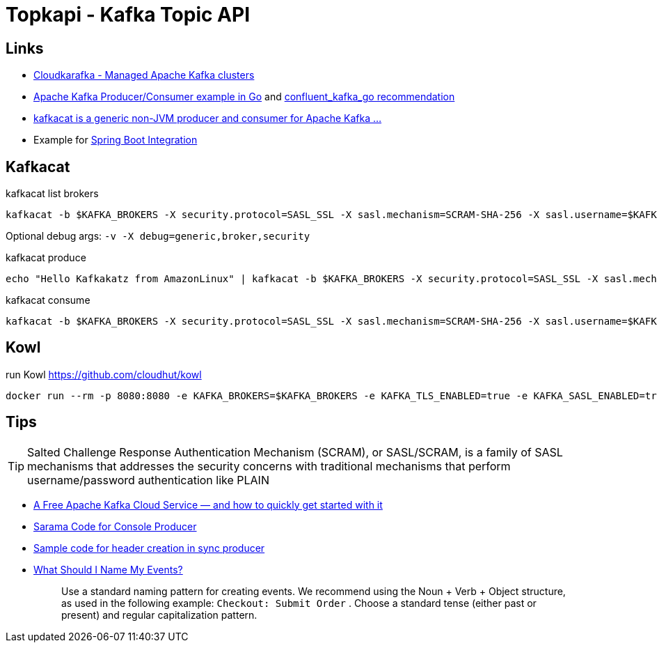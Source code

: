= Topkapi - Kafka Topic API

== Links
* https://www.cloudkarafka.com/[Cloudkarafka -  Managed Apache Kafka clusters]
* https://github.com/CloudKarafka/go-kafka-example[Apache Kafka Producer/Consumer example in Go] and https://www.cloudkarafka.com/docs/go.html[confluent_kafka_go recommendation]
* https://www.cloudkarafka.com/docs/kafkacat.html[kafkacat is a generic non-JVM producer and consumer for Apache Kafka ...]
* Example for https://www.cloudkarafka.com/docs/spring.html[Spring Boot Integration]

== Kafkacat
.kafkacat list brokers
[source,shell script]
----
kafkacat -b $KAFKA_BROKERS -X security.protocol=SASL_SSL -X sasl.mechanism=SCRAM-SHA-256 -X sasl.username=$KAFKA_SASL_USERNAME -X sasl.password=$KAFKA_SASL_PASSWORD -L
----

Optional debug args: `-v -X debug=generic,broker,security`

.kafkacat produce
[source,shell script]
----
echo "Hello Kafkakatz from AmazonLinux" | kafkacat -b $KAFKA_BROKERS -X security.protocol=SASL_SSL -X sasl.mechanism=SCRAM-SHA-256 -X sasl.username=$KAFKA_SASL_USERNAME -X sasl.password=$KAFKA_SASL_PASSWORD -P -t ${KAFKA_SASL_USERNAME}-hase
----

.kafkacat consume
[source,shell script]
----
kafkacat -b $KAFKA_BROKERS -X security.protocol=SASL_SSL -X sasl.mechanism=SCRAM-SHA-256 -X sasl.username=$KAFKA_SASL_USERNAME -X sasl.password=$KAFKA_SASL_PASSWORD -C -t ${KAFKA_SASL_USERNAME}-hase
----

== Kowl
.run Kowl https://github.com/cloudhut/kowl
[source,shell script]
----
docker run --rm -p 8080:8080 -e KAFKA_BROKERS=$KAFKA_BROKERS -e KAFKA_TLS_ENABLED=true -e KAFKA_SASL_ENABLED=true -e KAFKA_SASL_MECHANISM=SCRAM-SHA-256 -e KAFKA_SASL_USERNAME=$KAFKA_SASL_USERNAME -e KAFKA_SASL_PASSWORD=$KAFKA_SASL_PASSWORD quay.io/cloudhut/kowl:master
----

== Tips

TIP: Salted Challenge Response Authentication Mechanism (SCRAM), or SASL/SCRAM, is a family of SASL mechanisms that addresses the security concerns with traditional mechanisms that perform username/password authentication like PLAIN

* https://medium.com/swlh/a-free-apache-kafka-cloud-service-and-how-to-quickly-get-started-with-it-8f14520fff35[A Free Apache Kafka Cloud Service — and how to quickly get started with it]

* https://github.com/Shopify/sarama/blob/master/tools/kafka-console-producer/kafka-console-producer.go[Sarama Code for Console Producer]

* https://github.com/Shopify/sarama/issues/994[Sample code for header creation in sync producer]

* https://documentation.freshpaint.io/frequently-asked-questions/what-should-i-name-my-events[What Should I Name My Events?]
+
[quote]
____
Use a standard naming pattern for creating events. We recommend using the Noun + Verb + Object structure, as used in the following example:  `Checkout: Submit Order` . Choose a standard tense (either past or present) and  regular capitalization pattern.
____
